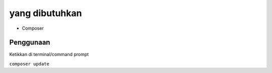 ###################
yang dibutuhkan
###################

- Composer

*******************
Penggunaan
*******************

Ketikkan di terminal/command prompt

``composer update``
